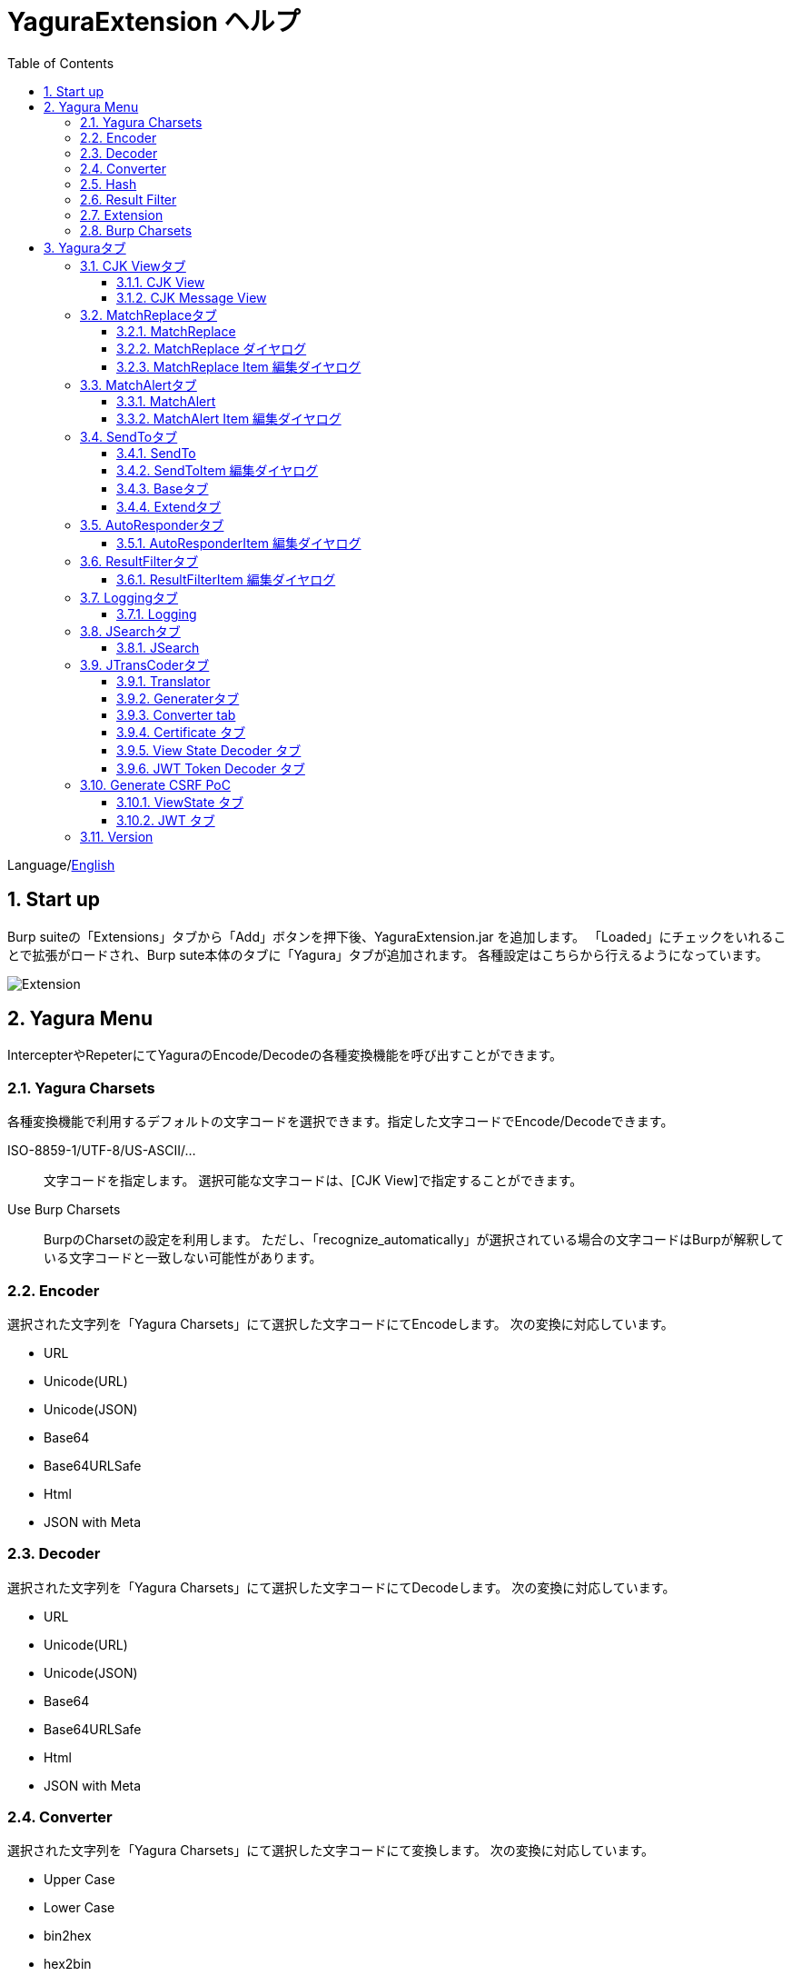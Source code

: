 = YaguraExtension ヘルプ
:toc2:
:toclevels: 3
:figure-caption: 図
:table-caption: 表
:numbered:

Language/xref:help.adoc[English]

== Start up 
Burp suiteの「Extensions」タブから「Add」ボタンを押下後、YaguraExtension.jar を追加します。
「Loaded」にチェックをいれることで拡張がロードされ、Burp sute本体のタブに「Yagura」タブが追加されます。
各種設定はこちらから行えるようになっています。

image:images/Extender_Yagura.png[Extension]

== Yagura Menu

IntercepterやRepeterにてYaguraのEncode/Decodeの各種変換機能を呼び出すことができます。

=== Yagura Charsets

各種変換機能で利用するデフォルトの文字コードを選択できます。指定した文字コードでEncode/Decodeできます。
 
   ISO-8859-1/UTF-8/US-ASCII/... ::
     文字コードを指定します。
     選択可能な文字コードは、[CJK View]で指定することができます。

   Use Burp Charsets::
      BurpのCharsetの設定を利用します。
      ただし、「recognize_automatically」が選択されている場合の文字コードはBurpが解釈している文字コードと一致しない可能性があります。

=== Encoder

選択された文字列を「Yagura Charsets」にて選択した文字コードにてEncodeします。
次の変換に対応しています。
  
  * URL
  * Unicode(URL)
  * Unicode(JSON)
  * Base64
  * Base64URLSafe
  * Html
  * JSON with Meta
  
=== Decoder

選択された文字列を「Yagura Charsets」にて選択した文字コードにてDecodeします。
次の変換に対応しています。

  * URL
  * Unicode(URL)
  * Unicode(JSON)
  * Base64
  * Base64URLSafe
  * Html
  * JSON with Meta

=== Converter

選択された文字列を「Yagura Charsets」にて選択した文字コードにて変換します。
次の変換に対応しています。

  * Upper Case
  * Lower Case
  * bin2hex
  * hex2bin
  * Full width -> Half width
  * Half width -> Full width

=== Hash

選択された文字列を「Yagura Charsets」にて選択した文字コードにてHash計算します。
次の変換に対応しています。

  * md2
  * md5
  * sha1
  * sha256
  * sha384
  * sha512

=== Result Filter

Proxy HistoryのBambda mode のクエリを切り替えることが可能です。
Result FilterタブでBambda modeを切り換えるためのタブを作成することができます。

=== Extension

選択した拡張機能を実行します。

  Paste include Target scope(multi-line)::
    クリップボードに設定された、複数行のURLをTarget Scopeの Include in scope に追加します。

  Paste include Top URL Target scope(multi-line)::
    クリップボードに設定された、複数行のTop URLをTarget Scopeの Include in scope に追加します。

  Paste exclude Target scope(multi-line)::
    クリップボードに設定された、複数行のURLをTarget Scopeの Exclude from scope に追加します。

  Paste SSL pass through(multi-line)::
    クリップボードに設定された、複数行のURLをTarget Scopeの SSL pass through に追加します。

=== Burp Charsets

BurpのUser設定の文字コードを変更します。
Burpの [User Interface] -> [Inspector and Message Editor] の Charsetsの切り替えと同等です。

== Yaguraタブ

=== CJK Viewタブ

image:images/custom_encoding.png[CJK Viewタブ]

いわゆるCJK(中国語、日本語、韓国語)に対応するための設定を行うタブです。
使用頻度の高い Encoding を選択することができます。ここで選択した値は、JTransCoderまたはJSONビューの表示画面で選択できるエンコードです。

==== CJK View

Target::
    Javaで利用可能なすべてのエンコーディングリスト一覧が表示されます。

Select::
    選択したエンコーディング一覧されます。

[<]、[>] ボタン::
    選択したエンコーディングをTargetに移動もしくは、Selectに移動します。

[Up]、[Down] ボタン::
    選択したエンコーディングの順番を移動します。
    ここでの順番が、エンコーディングに表示される順番になります。

[Reset] ボタン::
    選択された言語のエンコーディングをデフォルトに設定します。

[clip bord auto decode] チェックボックス::
    チェック時、Burp suiteからクリップボードにコピーされた文字列を自動デコードし、他のアプリケーションに文字化けせずに貼り付けられるようにします。
    クリップボード内のバイト文字列から文字コードを推測しているため、判定に失敗する場合があります。 +
    現在のバージョンではサポートされていません。

==== CJK Message View

[Cenerate PoC] チェックボックス::
    メッセージタブにCenerate PoCタブを表示するようにします。
   
[HTML Comment] チェックボックス::
    メッセージタブにHTML Commentタブを表示するようにします。

[JSON] チェックボックス::
    メッセージタブにJSONタブを表示するようにします。

[JSONP] チェックボックス::
    メッセージタブにJSONPタブを表示するようにします。

[JWT] チェックボックス::
    メッセージタブにJWTタブを表示するようにします。

[ViewState] チェックボックス::
    メッセージタブにViewStateタブを表示するようにします。

[Universal Raw] チェックボックス::
    メッセージタブにCJKに対応したRawタブを表示するようにします。
    現時点ではリードオンリーです。

[Universal Param] チェックボックス::
    メッセージタブにCJKに対応したParamタブを表示するようにします。
    現時点ではリードオンリーです。

[lineWrap]::
    Viewで文字を折り返すかを設定します。チェック時は折り返されます｡

[Display max length]::
    Viewを表示する最大のサイズを設定します。リクエストまたはレスポンスのサイズが非常に大きい場合、応答しなくなる可能性があります。

=== MatchReplaceタブ

image:images/custom_matchreplace.png[MatchReplaceタブ]

Burp sute 本体の Proxy => Optionタブの ** Match and Replace ** の拡張になります。複数の ** Match and Replace ** を作成して切り替えられます。
置換文字列として正規表現の前方参照を指定できます。Burp本体の ** Match and Replace ** とは独自実装となっていて、本体側のMatch and Replaceが評価されたあと拡張側のMatch and Replaceが評価されます。

==== MatchReplace

[Select] ボタン::
    選択したMatchReplaceを適用します。
    適用済みを再度選択した場合は、解除されます。

[New] ボタン::
    MatchReplaceを新規作成します。
    空のMatchReplaceItemダイヤログが表示されます。

[Edit] ボタン::
    選択したMatchReplaceを編集します。
    選択した内容のMatchReplaceItemダイヤログが表示されます。

[Remove] ボタン::
    選択したMatchReplaceを削除します。

[Up]、[Down] ボタン::
    選択したMatchReplaceの順番を移動します。

==== MatchReplace ダイヤログ
image:images/custom_matchreplace_edit.png[MatchReplaceItemダイヤログ]

[in-scope only] チェックボックス::
    BurpのTarget Scopeの条件にマッチする場合のみ検索します。

[burp import match and replace rule] ボタン::
    現在のBurpのmatch and replace設定をインポートします。 +
    現在のバージョンではサポートされていません。

[Edit] ボタン::
    選択した MatchReplace を編集します。

[Remove] ボタン::
    選択した MatchReplace を削除します。

[Up]、[Down] ボタン::
    選択した MatchReplace Item の順番を移動します。

[All Clear] ボタン::
    リストをすべて削除します。

[Add]、[Update] ボタン::
    MatchReplace を追加します。編集中の場合は更新します。

==== MatchReplace Item 編集ダイヤログ
image:images/custom_matchreplace_item.png[MatchReplaceItem編集ダイヤログ]

Type(置換対象)::
    request heder,request body,response heder,response bodyのいずれかから選択します。

Match(置換前)::
    置換対象の置換前の文字列を入力します。

Replace(置換後)::
    置換対象の置換後の文字列を入力します。
    置換対象に request heder,response hederが選択されている場合でかつ置換後の文字のみを入力した場合はHeder行の追加になります。
    また、$1、$2などのキャプチャグループを指定することができます。
    いわゆるアスキー文字以外をここには指定することはできません。指定した場合、文字は、?に変換されてしまいます。
    アスキー文字以外を指定する場合は、メタ文字を利用します。

[Regexp] チェックボックス::
    チェック時、正規表現を有効にします。

[IgnoreCase] チェックボックス::
    チェック時、大文字小文字を無視します。

[Metachar] チェックボックス::
    メタ文字を有効にします。
    以下のメタ文字が利用可能です。

[options="header", cols="2,8"]
|=======================
|メタ文字|変換文字
|\r      |CR(0x0d) に変換
|\n      |LF(0x0a) に変換
|\b      |0x08 に変換
|\f      |0x0c に変換
|\t      |TAB(0x09) に変換
|\v      |0x0b に変換
|\xhh    |16進表記、 hhには16進文字を2桁指定する。バイト列そのままに変換したい場合に利用します。
|\uhhhh  |Unicode表記、 hhhhにはUnicodeコードを16進指定する。Unicode文字は推測したレスポンスの推測した文字コードに自動で変換されます。対応する文字が存在しない場合、?に変換されます。
|=======================

=== MatchAlertタブ

image:images/custom_matchalert.png[MatchAlertタブ]

指定した文字列にマッチする文字がレスポンスに現れた場合に通知してくれます。 ExceptionなどのErrorCode系の文字列を登録することを想定しています。
通知方法には以下の５つの方法があり、同時に複数の方法を選択できます

. BurpのAlertsタブにて通知する方法
. タスクトレイのメッセージにて通知する方法 +
    現在のバージョンではサポートされていません。
. マッチしたヒストリのHighlightColorを変更する方法 +
    proxyにチェックが入っている場合に有効です。
. マッチしたヒストリのCommentを変更する方法 +
    proxyにチェックが入っている場合に有効です。
. マッチした内容と指定した値にてScannerのIssueを作成します。

==== MatchAlert

[Enable Alert] チェックボックス::
    チェック時にMatchAlert機能を有効にします。
[Edit] ボタン::
    選択した MatchAlert Item を編集します。
[Remove] ボタン::
    選択した MatchAlert Item を削除します。
[Add]、[Update] ボタン::
    MatchAlert Item を追加します。編集中時は更新します。

==== MatchAlert Item 編集ダイヤログ

image:images/custom_matchalert_item.png[MatchAlertItem編集ダイヤログ]

Type(検索対象)::
    request,responseのいずれかから選択

Match(マッチ文字列)::
    マッチさせたい文字列を入力します。

Target(アラート対象)::
    proxy, repeater, spider, intruder, scanner, sequencer, extender
    チェックした対象がMatchAlertの対象になります。

[Regexp] チェックボックス::
    チェック時正規表現を有効にします。

[IgnoreCase] チェックボックス::
    チェック時大文字小文字を無視します。

[alert tabs] チェックボックス::
    Burp suite のalertsが通知先になります。

[tray message] チェックボックス::
    トレイのメッセージが通知先になります。
    現在のバージョンではサポートされていません。

[Highlight Color] チェックボックス::
    文字列がマッチした場合、該当のBurpのHistoryのHighlightColorが指定した色になります +
    proxyログにチェックした場合のみ有効です。

[comment] チェックボックス::
    文字列がマッチした場合、該当のBurpのHistoryのCommentが指定したコメントになります +
    proxyログにチェックした場合のみ有効です。

[capture group] チェックボックス::
    文字列がマッチした場合、マッチしたキャプチャグループの文字列をコメントに設定することができます +
    コメントの箇所に「$1」、「$2」等のグループ参照を指定することで該当のグループの値がコメントになります。

[scanner issue] チェックボックス::
    文字列がマッチした場合、該当のScannerのIssueを作成します。

=== SendToタブ

image:images/custom_sendto.png[SendToタブ]

Burpがもつ拡張メニューを利用した機能です。
BurpのHistory等から表示される右クリックのメニューを増やすことができ、 メニューから指定した機能を呼び出すことができます。送られる内容は、選択したHistoryのリクエストとレスポンスの内容になります。 

==== SendTo

[Send To Submenu] チェックボックス::
    チェックした場合、Send To Menuをサブメニューで表示します。

[Edit] ボタン::
    選択したSendToItemを編集します。
    選択した内容のSendToItemの編集ダイヤログが表示されます。

[Remove] ボタン::
    選択したSendToItemを削除します。

[Up]、[Down] ボタン::
    選択したSendToItemの順番を移動します。
    ここでの順番が、右クリックのメニューに表示される順番になります。

[Add] ボタン::
    SendToItemを追加します。
    空のSendToItemの編集ダイヤログが表示されます。

[Duplicate] ボタン::
    SendToItemを複製します。
    選択したSendToItemの編集ダイヤログが表示されます。
    各項目を任意に変更して追加することができます。

==== SendToItem 編集ダイヤログ

SendToには、Baseタブと、Extendタブがあります。 Baseタブでは、バイナリエディタやファイル比較ツール等を登録すると便利です。 右クリックからエディタを呼び出すと、一時的に作られたファイルを引数にしてバイナリエディタが起動されます。 比較ツールの場合、2つHistoryを選択することで比較することができます。 これは BurpのHEX ダンプやCompare機能が使いにくいためにつくりました。

ExtendタブにはBaseタブでは対応ができない便利な機能をあつめてます。

==== Baseタブ
image:images/custom_sendto_base.png[SendToItem編集 Base ダイヤログ]

Menu Caption::
    メニュー名

Target::
    任意のバイナリエディタやファイル比較ツール等の実行パスを記載します。
    serverにチェックが入ってる場合は、http:// または https:// で始まるURLを書きます。

[server] チェックボックス::
    サーバに送信する場合にチェックします。
    serverにチェックが入ってる場合は、Target に記載されたURLに対してmultipartのデータを送ります。

[reverse order] チェックボックス::
    選択したリストの逆順に送信をおこないます。

[requset]、[response] チェックボックス::
    リクエストの requsetまたは、responseをチェックした場合に登録したTargetに送ります。 +
    リクエストおよびレスポンスはヘッダおよびボディのいずれかの送信を選択できます。

===== HTTP Connection 設定ダイヤログ

サーバに送信する場合にチェックされている場合、SendToの送信に利用されるHTTPクライアントの設定が可能となります。

image:images/custom_sendto_server_connection.png[SendToItem編集 SendTo Connection 設定 ダイヤログ]

サーバにチェックされている場合に設定可能となります。

* Use Burp Proxy Settings
** SendToの送信にBurpのHTTPクライアントを利用します。

* Use Custom Proxy Settings
** SendToの送信に独自のHTTPクライアントを利用します。

.Timeout

Connection/Read/Write::
    タイムアウトまでの秒数を指定します。

.Authorization

Authorization Type::
    認証の方式を指定します。BASICとDIGESTを選択可能です｡

User::
    認証ユーザ名を指定します。
  
Password::
    認証パスワードを指定します。

.Proxy

Protocol::
    Proxyのプロトコルを指定します。HTTPとSOCKSを選択可能です｡

Host::
    Proxyのホストを入力します。

Port::
    Proxyのポート番号を入力します。

User::
    Proxyの認証ユーザ名を指定します。
  
Password::
    Proxyの認証パスワードを指定します。

.Client Certificate
 use Client Certificateチェックボックス:: クライアント証明書を有効にします。

.Server Certificate
 ignore Validate Certificationチェックボックス:: チェックされている場合HTTPSサーバ証明書の検証を無視します。

===== SendTo Parameter 設定ダイヤログ

サーバにチェックされている場合に設定可能となります。

SendToの送信に利用されるリクエストパラメータのカスタマイズをします。

image:images/custom_sendto_server_sendtoparameter.png[SendToItem編集 SendTo Connection 設定 ダイヤログ]

override SendTo parameter::
  SendToの送信にBurpのHTTPクライアントを利用します。

use request name::
 reqNameパラメータに指定した内容で送信します。

. history comment +
 proxyのヒストリのコメントを送信します。

. response title tag +
 レスポンスのタイトルタグの値を送信します。

use request comment::
    reqCommentパラメータに指定した内容で送信します。
    送信可能な内容はreqNameと同じです。

===== サーバチェック時にサーバに送信される形式

multipart のデータ形式でサーバに送信されます。次の内容を含みます。

    host ::
        ホスト名
    port::
        ポート名
    protocol::
        protocol名(httpまたは、https)
    url::
        url文字列
    requset::
        リクエスト
    response::
        レスポンス
    comment::
        コメント
    reqName::
        リクエスト名
    reqComment::
        リクエストコメント
    highlight::
        選択した Highlight Color
        以下のいずれかの値になります。 +
        white, red, orange, yellow, green, cyan, blue, pink, magenta, gray +
        white は選択されていない状態と等価です。
    encoding::
        推測エンコーディング

----
Content-Type: multipart/form-data; boundary=---------------------------265001916915724
Content-Length: 988

-----------------------------265001916915724
Content-Disposition: form-data; name="host"

example.jp
-----------------------------265001916915724
Content-Disposition: form-data; name="port"

80
-----------------------------265001916915724
Content-Disposition: form-data; name="protocol"

http
-----------------------------265001916915724
Content-Disposition: form-data; name="url"

http://example.jp/
-----------------------------265001916915724
Content-Disposition: form-data; name="comment"


-----------------------------265001916915724
Content-Disposition: form-data; name="reqName"


-----------------------------265001916915724
Content-Disposition: form-data; name="reqComment"


-----------------------------265001916915724
Content-Disposition: form-data; name="highlight"

red
-----------------------------265001916915724
Content-Disposition: form-data; name="request"; filename="request"
Content-Type: application/octet-stream

request header and body
-----------------------------265001916915724
Content-Disposition: form-data; name="response"; filename="response"
Content-Type: application/octet-stream

Response header and body
-----------------------------265001916915724
Content-Disposition: form-data; name="encoding"

UTF-8
-----------------------------265001916915724--
----

現時点ではこの形式を解釈することができる（公開されている）Webアプリはありません。
sample/sendto.php にはこの形式を受け取って表示するだけのPHPアプリケーションのサンプルをおいています。実装したい場合はこちらを参考にしてください。

==== Extendタブ
image:images/custom_sendto_extend.png[SendToItem編集 Extend ダイヤログ]

     send to jtranscoder::
          JTransCoder のInputに選択した文字列を送ります。
     request and response to file::
          リクエストとレスポンスをファイルに保存します。
     request body to file::
          リクエストのボディの部分のみをファイルに保存します。
     response body to file::
          レスポンスのボディの部分のみをファイルに保存します。
     paste from jtranscoder::
          JTransCoder のOutputから文字列を貼り付けます。
     paste from clipboard::
          クリップボードから指定したエンコーディングにて文字列を貼り付けます。
     message info copy::
          message の情報をクリップボードにコピーします。
     add host to include scope::
          URLのスキームとホストをinclude in scopeに追加します。
     add host to exclude scope::
          URLのスキームとホストをexclude in scopeに追加します。
     add exclude scope::
          URLをexclude in scopeに追加します。

=== AutoResponderタブ

image:images/custom_autoresponder.png[AutoResponderタブ]

リクエストに対応した固定のレスポンスを定義することができます。

[Enable] ボタン::
    チェック時に、AutoResponderを有効にします。

[Edit] ボタン::
    選択したAutoResponderItemを編集します。
    選択した内容のAutoResponderItemの編集ダイヤログが表示されます。

[Remove] ボタン::
    選択したAutoResponderItemを削除します。

[Up]、[Down] ボタン::
    選択したAutoResponderItemの順番を移動します。
    ここでの順番が、AutoResponderの適用される順番になります。

[Add] ボタン::
    AutoResponderItemを追加します。
    空のAutoResponderItemの編集ダイヤログが表示されます。

==== AutoResponderItem 編集ダイヤログ

image:images/custom_autoresponder_item.png[AutoResponderItem編集 ダイヤログ]

Method::
    マッチさせるメソッドを指定します。Anyにチェックした場合は任意のメソッドにマッチします。

Match URL::
    マッチさせるURLを指定します。指定された値は前方一致されます。

[Regexp] チェックボックス::
    チェック時、マッチさせるURLに対しての正規表現を有効にします。

[IgnoreCase] チェックボックス::
    チェック時マッチさせるURLに対しての大文字小文字を無視します。

Replace::
    レスポンスとして利用するファイルを指定します。

[Body only] チェックボックス::
    レスポンスとして指定したファイルをレスポンスボディに出力します。
    チェックされていない場合は、ファイルにレスポンスヘッダの記載も必要です。

[Conent-Type] コンボボックス::
    レスポンスのConent-Typeを指定します。[Body only]にチェックがされている場合にのみ有効です。

=== ResultFilterタブ

image:images/custom_resultfilter.png[ResultFilterタブ]

ProxyのBambda modeを切り替えるための設定を行います｡

[New] ボタン::
    ResultFilterItemを追加します。
    空のResultFilterItemの編集ダイヤログが表示されます。

[Edit] ボタン::
    選択したResultFilterItemを編集します。
    選択した内容のResultFilterItemの編集ダイヤログが表示されます。

[Remove] ボタン::
    選択したResultFilterItemを削除します。

[Up]、[Down] ボタン::
    選択したResultFilterItemの順番を移動します。

==== ResultFilterItem 編集ダイヤログ

image:images/custom_resultfilter_item.png[ResultFilterItem編集 ダイヤログ]

[Convert to Bambda] ボタン::
  指定された設定をBambda クエリーに変換します。

[Import Bambda] ボタン::
  BurpのBambda設定をインポートします。

=== Loggingタブ

image:images/custom_logging.png[Loggingタブ]

ログの自動ロギング機能です。
この機能では、毎回ログの選択を行わなくても自動でログを 保存してくれます。 

==== Logging

[auto logging] チェックボックス::
    チェックすると自動でログを記録します。LogDirで指定したディレクトリに作成されます。

Log Dir::
    ログを作成するディレクトリを指定します。
    日付形式(burp_yyyyMMdd)のディレクトリが作成されます。
    同じ日付が既に存在する場合は、その日付のディレクトリが使われます。出力するログファイル名が存在した場合は追記されます。

Log size::
    ログファイルの上限サイズを指定します。ファイル上限に達した場合は新しい名前でログが作成されます。
    ログサイズの上限に達した場合は、.1,.2のように付加されていきます。
----
proxy-message.log
proxy-message.log.1
proxy-message.log.2
	:
----

0を指定した場合は上限はありません。

Compress Log::
    ログを圧縮します｡

===== Logging target

[ProxyLog] チェックボックス::
     Match and Replace や Inspecter での変更後の値のProxyLogが記録されます。

[ToolLog] チェックボックス::
     各種Toolのログの値が記録されます。

[history is included] チェックボックス::
     auto loggingがオフの状態でのみチェックできます。
     チェックすると現時点でHistoryに記録されているすべてののログをファイルに記録します。

[Exclude Extension] チェックボックス::
     設定された拡張子をロギングから除外します。

===== Temporary project

[Temporary project warning when closing  Burp Suite] チェックボックス::
    Temporary projectの状態でBurpを閉じようとするとポップアップによる警告を表示します。

[Popup Time] ::
     Popupしている時間を 1000 ms から 10000 ms までの間で指定します。デフォルトは 3000 msです。

=== JSearchタブ

image:images/custom_jsearch.png[JSearchタブ]

JSearch タブはProxyのHistory一覧から文字を検索するための機能です。

==== JSearch

[Search] ボタン::
     ProxyのHistory一覧からテキストボックスに入力した値で検索します。

[Smart Match] チェックボックス::
    HTMLエスケープ、URLエンコードなど複数のエスケープ考慮した検索を実行します。
    正規表現は有効にできません。

[Regexp] チェックボックス::
    チェック時正規表現を有効にします。

[IgnoreCase] チェックボックス::
    チェック時大文字小文字を無視します。

[in-scope only] チェックボックス::
    検索対象をBurpのTargetタブのscopeに一致するパスにします。

request::
    検索対象をリクエスト(Header,Body)を指定します。

response::
    検索対象をレスポンス(Header,Body)を指定します。

[comment] チェックボックス::
    検索対象にコメントを含めます。

Search Encoding::
    検索時のエンコーディングを指定します。

=== JTransCoderタブ
Transcoder タブは各種エンコード、デコードを行うための機能です。

==== Translator
image:images/custom_jtranscoder.png[Translatorタブ]

Encode Type::
     Encode時の変換する対象の文字列を指定します。

Convert Case::
     文字がエンコードされたときの16進表記を大文字にするか小文字するかを指定します。

NewLineMode::
     エディタの改行コードを指定します。

View::
     lineWrap にチェックすると表示が折り返されます。

Encodeing::
     変換する文字のエンコーディングを指定します。コンボボックスで選択可能なエンコーディングは、Encodingタブで設定したものが表示されます。 +
     Raw にチェックすると ISO-8859_1 にてエンコード、デコードします。 +
     Guess にチェックすると文字コードを自動で判定してエンコード、デコードします。

[Clear] ボタン::
     InputおよびOutputの内容をクリアします。

[Output => Input] ボタン::
     Outputの内容をInputに送ります。

[Output Copy] ボタン::
     Outputの内容をクリップボードに送ります。

[History] コンボボックス::
     変換した履歴が記録されており、選択すると以前の変換を取得できます。

===== Encode/Decode

[Smart Decode] ボタン::
     文字列の形式を自動判定しデコードします。

[Encode]/[Decode] ボタン::
     選択した変換方式でエンコード、デコード変換を行います。

チェックしたエンコード/デコードを行います。

URL(%hh)::
     URLエンコード、デコードを行います。

URL(%uhhhh)::
     Unicode形式のURLエンコード、デコードを行います。

Base64::
    Base64形式のエンコード、デコードを行います。

64 newline::
    Base64形式のエンコード時に64文字で改行を行う場合に指定します。

76 newline::
    Base64形式のエンコード時に76文字で改行を行う場合に指定します。

Padding::
    Base64形式のエンコード時にパディングするかを指定します。

Base64URLSafe::
    Base64 URLSafe形式のエンコード、デコードを行います。

Base32::
    Base32形式のエンコード、デコードを行います。

Base16::
    Base16形式のエンコード、デコードを行います。

QuotedPrintable::
    QuotedPrintable形式のエンコード、デコードを行います。

Punycode::
    Punycodeエンコード、デコードを行います。

HTML(<,>,",')::
    HTMLのエンコード、デコードを行います。
    エンコードは、「<,>,",'」のみ行われます。

&#d;::
    10進数形式の実体参照形式のエンコード、デコードを行います。

&#xhh;::
    16進数形式の実体参照形式のエンコード、デコードを行います。

hh(unicode)::
    byteコード単位で16進数形式によるエンコード、デコードを行います。

\xhh(byte)::
    byteコード単位で16進数形式によるエンコード、デコードを行います。

\xhh(byte)::
    byteコード単位で16進数形式によるエンコード、デコードを行います。

\ooo::
    8進数形式によるエンコード、デコードを行います。

\uhhhh::
    Unicode形式によるエンコード、デコードを行います。

$hhhh::
    $形式によるエンコード、デコードを行います。

Gzip::
    Gzipによる圧縮、解凍を行います。

ZLIB::
    ZLIBによる圧縮、解凍を行います。

ZLIB(with Gzip)::
    ZLIB(GZIP 互換の圧縮をサポート)による圧縮、解凍を行います。

UTF-7::
    UTF-7のエンコード、デコードを行います。

UTF-8::
    UTF-8のエンコードを行います。2バイト表現、3バイト表現、4バイト表現をURLエンコードします。

C Lang::
    C言語形式のエスケープを行います。

JSON::
   JSON形式のエスケープを行います。

SQL::
    SQL言語形式のエスケープを行います。

Regex::
    正規表現のエスケープを行います。

Metachar チェックボックス::
    メタ文字をエンコード、デコード可能にします。
    以下のメタ文字が利用可能です。

[options="header", cols="2,8"]
|=======================
|メタ文字|変換文字
|\r      |CR(0x0d) に変換
|\n      |LF(0x0a) に変換
|\t      |TAB(0x09) に変換
|=======================

===== Format

Minify::
    XMLやJSONを圧縮します。

Beautify::
    XMLやJSONを整形します。

[Smart Format]ボタン::
     文字列を整形します。XMLおよびJSONの整形に対応しています。

===== Regex

Smart Math::
   Smart Mathは、各種エスケープを考慮したマッチを行うための正規表現を生成します。

with Byte::
   チェック時、Smart Mathにバイトマッチを考慮した正規表現を含めます。

===== Hash/Checksum

テキストエリアに入力されている値でハッシュ値計算を行います。

md2::
    md2によるハッシュを計算します。

md5::
    md5によるハッシュを計算します。

sha1::
    sha1によるハッシュを計算します。

sha256::
    sha256によるハッシュを計算します。

sha384::
    sha384によるハッシュを計算します。

sha512::
    sha512によるハッシュを計算します。

sha512/224::
    sha512/224によるハッシュを計算します。

sha512/256::
    sha512/256によるハッシュを計算します。

sha3-224::
    sha3-224によるハッシュを計算します。

sha3-256::
    sha3-256によるハッシュを計算します。

sha3-384::
    sha3-384によるハッシュを計算します。

sha3-512::
    sha3-512によるハッシュを計算します。

SHAKE128::
    SHAKE128によるハッシュを計算します。

SHAK256::
    SHAK256によるハッシュを計算します。

SKEIN-256-128::
    SKEIN-256-128によるハッシュを計算します。

SKEIN-256-160::
    SKEIN-256-160によるハッシュを計算します。

SKEIN-256-224::
    SKEIN-256-224によるハッシュを計算します。

SKEIN-256-256::
    SKEIN-256-256によるハッシュを計算します。

SKEIN-512-128::
    SKEIN-512-128によるハッシュを計算します。

SKEIN-512-160::
    SKEIN-512-160によるハッシュを計算します。

SKEIN-512-224::
    SKEIN-512-224によるハッシュを計算します。

SKEIN-512-256::
    SKEIN-512-256によるハッシュを計算します。

SKEIN-512-384::
    SKEIN-512-384によるハッシュを計算します。

SKEIN-512-512::
    SKEIN-512-512によるハッシュを計算します。

SKEIN-1024-384::
    SKEIN-1024-384によるハッシュを計算します。

SKEIN-1024-512::
    SKEIN-1024-512によるハッシュを計算します。

SKEIN-1024-1024::
    SKEIN-1024-1024によるハッシュを計算します。

KECCAK-288::
    KECCAK-288によるハッシュを計算します。

KECCAK-384::
    KECCAK-384によるハッシュを計算します。

KECCAK-512::
    KECCAK-512によるハッシュを計算します。

HARAKA-256::
    HARAKA-256によるハッシュを計算します。

HARAKA-512::
    HARAKA-512によるハッシュを計算します。

RIPEMD128::
    RIPEMD128によるハッシュを計算します。

RIPEMD160::
    RIPEMD160によるハッシュを計算します。

RIPEMD256::
    RIPEMD256によるハッシュを計算します。

RIPEMD320::
    RIPEMD320によるハッシュを計算します。

GOST3411::
    GOST3411によるハッシュを計算します。

GOST2012-256::
    GOST3411-2012-256によるハッシュを計算します。

GOST2012-512::
    GOST3411-2012-512によるハッシュを計算します。

DSTU7564-256::
    DSTU7564-256によるハッシュを計算します。

DSTU7564-384::
    DSTU7564-384によるハッシュを計算します。

DSTU7564-512::
    DSTU7564-512によるハッシュを計算します。

BLAKE2B-160::
    BLAKE2B-160によるハッシュを計算します。

BLAKE2B-256::
    BLAKE2B-256によるハッシュを計算します。

BLAKE2B-384::
    BLAKE2B-384によるハッシュを計算します。

BLAKE2B-512::
    BLAKE2B-512によるハッシュを計算します。

BLAKE2S-128::
    BLAKE2S-128によるハッシュを計算します。

BLAKE2S-160::
    BLAKE2S-160によるハッシュを計算します。

BLAKE2S-224::
    BLAKE2S-224によるハッシュを計算します。

BLAKE2S-256::
    BLAKE2S-256によるハッシュを計算します。

BLAKE3-256::
    BLAKE3-256によるハッシュを計算します。

Tiger::
    Tigerによるハッシュを計算します。

WHIRLPOOL::
    WHIRLPOOLによるハッシュを計算します。

SM3::
   SM3によるハッシュを計算します。

PARALLEL128-256::
   PARALLELHASH128-256によるハッシュを計算します。

PARALLEL256-512::
   PARALLELHASH256-512によるハッシュを計算します。

TUPLE128-256::
   TUPLEHASH128-256によるハッシュを計算します。

TUPLE256-512::
   TUPLEHASH256-512によるハッシュを計算します。

CRC32::
    crc32によるチェックサムを計算します。

CRC32C::
    crc32cによるチェックサムを計算します。

Adler-32::
    Adlerによるチェックサムを計算します。

MurmurHash2/32::
    MurmurHash2 32bitによるチェックサムを計算します。

MurmurHash2/64::
    MurmurHash2 64bitによるチェックサムを計算します。

==== Generaterタブ

Generater には、sequenceタブとrandomタブがあります。

.sequenceタブ

sequenceタブは連続する文字リストを生成するための簡易的な機能です。

.sequence-Numbersタブ

image:images/custom_gene_seq.png[Generaterタブ]

生成書式文字列入力::
    C言語のprintf形式の書式文字列を入力します。
    書式文字列は数字関係の書式を一つしか指定できません。

start::
    リストの開始の数字を入力します。

end::
    リストの終了の数字を入力します。終了の数字まで生成されます。

step::
    startからendまでの数字の増加数を指定します。

.sequence-Dateタブ

image:images/custom_gene_date.png[Generaterタブ]

生成書式文字列入力::
    Java言語のDateTimeFormatter形式の書式文字列を入力します。

start::
    リストの開始の日付を入力します。

end::
    リストの終了の日付を入力します。終了の日付まで生成されます。

step::
    startからendまでの日付の増加数を指定します。

[generate] ボタン::
  指定した情報でリストを生成します。

[List Copy] ボタン::
  生成したリストをクリップボードに出力します。

[Save to file] ボタン::
  生成したリストをファイルに出力します。

.randomタブ

randomタブはランダムな文字リストを生成するための簡易的な機能です。

image:images/custom_gene_random.png[randomタブ]

Character::
    Characterは生成する文字の種類を指定します。

Character length::
    生成する文字数の長さを指定します。

generator count::
    生成する個数を入力します。

[generate] ボタン::
    指定した情報でリストを生成します。

[List Copy] ボタン::
    生成したリストをクリップボードに出力します。

[Save to file] ボタン::
    生成したリストをファイルに出力します。

==== Converter tab

Baseタブは基数変換するための簡易的な機能です。

.Baseタブ

image:images/custom_converter_base.png[Baseタブ]

Bin::
    2進数を入力します。

Oct::
    8進数を入力します。

Dec::
    10進数を入力します。

Hex::
    16進数を入力します。

Radix32 ::
    32進数を入力します。

.Dateタブ

image:images/custom_converter_date.png[Dateタブ]

ZoneDate::
    日付を入力します。

Date(デフォルトゾーンID)::
    入力された日付をデフォルトのゾーンIDで変換して表示します。

Unixtime::
    Unixtimeの値を入力します。

Java serial::
    Javaのミリ秒で表される時間を入力します。

Excel serial::
    Excelのシリアル値で表される時間を入力します。

.IP Formatタブ

IPアドレスを各形式に変換します。

Dotted Decimal IP ::
    変換元になるIPv4のアドレスを入力します。

    例:192.168.2.1

Dotted Octal IP ::
    「.」で区切られた8進数のIPアドレスに変換します。

     例:0300.0000.0002.0001

Octal IP ::
    8進数のIPアドレスに変換します。

    例:030000001001

Dotted Hex IP ::
   「.」で区切られた16進数のIPアドレスに変換します。

    例:0xc0.0x00.0x02.0x01

Hex IP ::
    16進数のIPアドレスに変換します。

    例:0xc0000201

Ineger IP ::
    10進数のIPアドレスに変換します。

    例:3221225985

==== Certificate タブ

証明書の各種変換およびエクスポートを行います｡

image:images/custom_certificate.png[Certificateタブ]

[JKS] [PKCS12] ボタン::
    証明書の種類を選択します。

[Import] ボタン::
    証明書をインポートします。

[Certificate and Private key in PEM format]ボタン::
    秘密鍵と公開鍵を含めてPEM形式でエクスポートします。

[Certificate in PEM format] ボタン::
    公開鍵を含めてDER形式でエクスポートします。

[Certificate in DER format] ボタン::
    公開鍵を含めてDER形式でエクスポートします。

[Certificate in DER format] ボタン::
    秘密鍵を含めてDER形式でエクスポートします。

[Provide certificate on the server] チェックボックス::
    指定したポートで証明書をインポートするためのサーバを起動します。
  
[Export] ボタン::
    証明書をエクスポートします。

==== View State Decoder タブ

image:images/custom_jtranscoder_ViewState_decoder.png[View State Decoderタブ]

[expand] ボタン::
    選択したツリーを展開します。

[collapse] ボタン::
    選択したツリーを折りたたみます。

[Decode] ボタン::
     ViewStateのデコードを行います。

[Clear] ボタン::
     ViewStateをクリアします。

==== JWT Token Decoder タブ

image:images/custom_jtranscoder_JWT_decoder.png[JWT Token Decoderタブ]

[JWT] テキストエリア::
  デコードするJWTを入力します。

[Header] テキストエリア::
  JWTのHeaderをデコードして表示します。

[Payload] テキストエリア::
  JWTのPayloadをデコードして表示します。

[Signature] テキストエリア::
  JWTのSignatureを表示します。

=== Generate CSRF PoC

主にCSRF(クロスサイトリクエストフォージェリ)のPoCを作成するための機能です。

ProxyのHistoryタブなどのリクエストを確認可能な箇所において、
選択したリクエストがPOSTリクエスト場合に表示されます。

image:images/custom_CSRF_PoC.png[YaguraExtender CSRF-PoC]

[Generate] ボタン::
    設定した条件にしたがってPoCを生成します。
    条件を変更した場合は再度、[Generate]ボタンを押して生成しなおす必要があります。

[Copy to Clipbord] ボタン::
    生成したPoCをクリップボードにコピーします。 +
    文字コードは無視されます。

[Save to file] ボタン::
    生成したPoCをファイルに保存します。 +
    指定した文字コードで保存されます。
   
[auto submit] チェックボックス::
    自動でsubmitされるPoCを生成します。

[Time Delay] チェックボックス::
    指定時間後(秒)にsubmitされるPoCを生成します。 +
    [auto submit]チェック時のみ有効になります。

[https] チェックボックス::
    PoCのリクエストをHTTPSにする必要がある場合にチェックします。
    選択したリクエストから自動判定された値がデフォルトになります。

[GET] チェックボックス::
    PoCのリクエストメソッドがGETメソッドになるようにします。

[multi form] チェックボックス::
    複数フォームによるPoCを作成するのに便利なコードを出力します。
   
[HTML5] チェックボックス::
    PoCの罠をHTML5の機能を利用して作成します。
    バイナリアップロードを行う場合ここをチェックします。
   
.Content-Type
auto:: Content-Typeを自動判定します。
urlencode:: text フィールドを利用してPoCを作成します。 +
multi part:: Content-TypeがMulti partの場合にこの選択を行います。 +
plain:: text area を利用してPoCを作成します。 +
    Bodyの内容をそのまま送信したい場合に選択します。 +
    バイナリを含む項目の場合はうまくいかない場合があります。そのときはHTML5のBinayを利用してください。

==== ViewState タブ

image:images/custom_viewstate.png[View Stateタブ]

[expand] ボタン::
    選択したツリーを展開します。

[collapse] ボタン::
    選択したツリーを折りたたみます。

[Decode] ボタン::
     ViewStateのデコードを行います。

[Clear] ボタン::
     ViewStateをクリアします。

==== JWT タブ

image:images/custom_JWT.png[JWTタブ]

[JWT] コンボボックス::
  デコードするJWTを選択します。

[Header] テキストエリア::
  JWTのHeaderをデコードして表示します。

[Payload] テキストエリア::
  JWTのPayloadをデコードして表示します。

[Signature ]テキストエリア::
  JWTのSignatureを表示します。

=== Version
バージョン情報を表示します。

image:images/custom_version.png[Versionタブ]

[Import] ボタン::
    設定をJSON形式にてImportします。
[Export] ボタン::
    JSON形式の設定をExportします。

